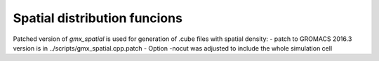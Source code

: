 Spatial distribution funcions
-----------------------------

Patched version of *gmx_spatial* is used for generation of .cube files with spatial density:
- patch to GROMACS 2016.3 version is in ../scripts/gmx_spatial.cpp.patch
- Option -nocut was adjusted to include the whole simulation cell
